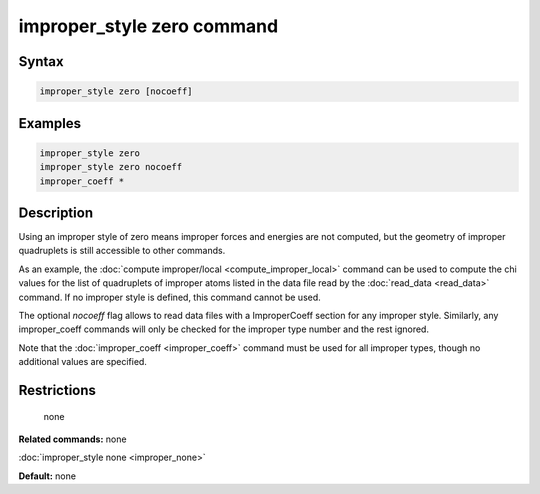 .. index:: improper_style zero

improper_style zero command
===========================

Syntax
""""""

.. code-block:: LAMMPS

   improper_style zero [nocoeff]

Examples
""""""""

.. code-block:: LAMMPS

   improper_style zero
   improper_style zero nocoeff
   improper_coeff *

Description
"""""""""""

Using an improper style of zero means improper forces and energies are
not computed, but the geometry of improper quadruplets is still
accessible to other commands.

As an example, the :doc:`compute improper/local <compute_improper_local>` command can be used to
compute the chi values for the list of quadruplets of improper atoms
listed in the data file read by the :doc:`read_data <read_data>`
command.  If no improper style is defined, this command cannot be
used.

The optional *nocoeff* flag allows to read data files with a ImproperCoeff
section for any improper style. Similarly, any improper\_coeff commands
will only be checked for the improper type number and the rest ignored.

Note that the :doc:`improper_coeff <improper_coeff>` command must be
used for all improper types, though no additional values are
specified.

Restrictions
""""""""""""
 none

**Related commands:** none

:doc:`improper_style none <improper_none>`

**Default:** none
